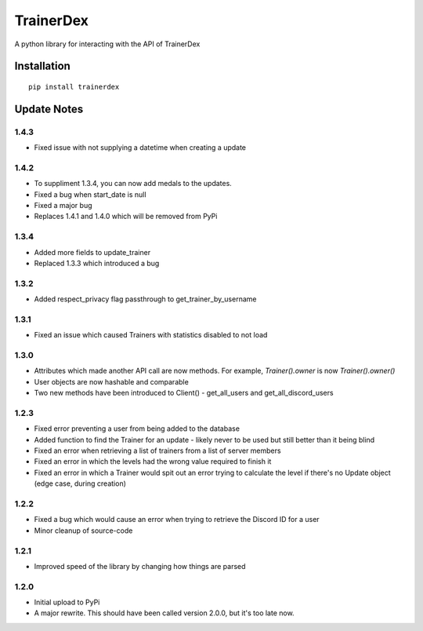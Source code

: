 TrainerDex
==========

.. image:: https://badge.fury.io/py/trainerdex.svg
    :target: https://badge.fury.io/py/trainerdex

A python library for interacting with the API of TrainerDex

Installation
------------
::

    pip install trainerdex

Update Notes
------------

1.4.3
^^^^^

* Fixed issue with not supplying a datetime when creating a update

1.4.2
^^^^^
* To suppliment 1.3.4, you can now add medals to the updates. 
* Fixed a bug when start_date is null
* Fixed a major bug
* Replaces 1.4.1 and 1.4.0 which will be removed from PyPi

1.3.4
^^^^^
* Added more fields to update_trainer
* Replaced 1.3.3 which introduced a bug

1.3.2
^^^^^
* Added respect_privacy flag passthrough to get_trainer_by_username

1.3.1
^^^^^
* Fixed an issue which caused Trainers with statistics disabled to not load

1.3.0
^^^^^
* Attributes which made another API call are now methods. For example, `Trainer().owner` is now `Trainer().owner()`
* User objects are now hashable and comparable
* Two new methods have been introduced to Client() - get_all_users and get_all_discord_users

1.2.3
^^^^^
* Fixed error preventing a user from being added to the database
* Added function to find the Trainer for an update - likely never to be used but still better than it being blind
* Fixed an error when retrieving a list of trainers from a list of server members
* Fixed an error in which the levels had the wrong value required to finish it
* Fixed an error in which a Trainer would spit out an error trying to calculate the level if there's no Update object (edge case, during creation)

1.2.2
^^^^^
* Fixed a bug which would cause an error when trying to retrieve the Discord ID for a user
* Minor cleanup of source-code

1.2.1
^^^^^
* Improved speed of the library by changing how things are parsed

1.2.0
^^^^^
* Initial upload to PyPi
* A major rewrite. This should have been called version 2.0.0, but it's too late now.
